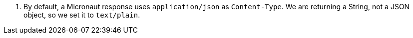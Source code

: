 <.> By default, a Micronaut response uses `application/json` as `Content-Type`. We are returning a String, not a JSON object, so we set it to `text/plain`.